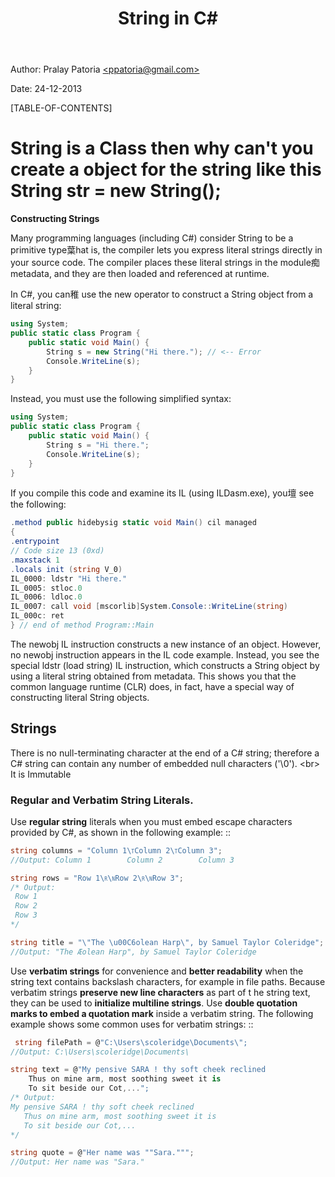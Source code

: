 #+BEGIN_HTML
<meta http-equiv="Content-Style-Type" content="text/css">
<link rel="stylesheet" href="org-style.css" type="text/css" />
<style type="text/css"/><!--
  pre.display { font-family:inherit }
  pre.format  { font-family:inherit }
  pre.smalldisplay { font-family:inherit; font-size:smaller }
  pre.smallformat  { font-family:inherit; font-size:smaller }
  pre.smallexample { font-size:smaller }
  pre.smalllisp    { font-size:smaller }
  span.sc    { font-variant:small-caps }
  span.roman { font-family:serif; font-weight:normal; } 
  span.sansserif { font-family:sans-serif; font-weight:normal; } 
--></style>
#+END_HTML
#+TITLE: String in C# 
#+BEGIN_HTML
<div id="postamble">
<p class="author"> Author: Pralay Patoria
<a href="mailto:ppatoria@gmail.com">&lt;ppatoria@gmail.com&gt;</a>
</p>
<p class="date"> Date: 24-12-2013</p>
</div>
#+END_HTML
#+OPTIONS: date:nil, creator:nil, author:nil				

[TABLE-OF-CONTENTS]

* String is a Class then why can't you create a object for the string like this String str = new String();

*Constructing Strings*

Many programming languages (including C#) consider String to be a
primitive type葉hat is, the compiler lets you express literal
strings directly in your source code. The compiler places these
literal strings in the module痴 metadata, and they are then loaded
and referenced at runtime.

In C#, you can稚 use the new operator to construct a String object from a literal string:
#+begin_src csharp
using System;
public static class Program {
    public static void Main() {
        String s = new String("Hi there."); // <-- Error
        Console.WriteLine(s);
    }
}
#+end_src

Instead, you must use the following simplified syntax:

#+begin_src csharp
using System;
public static class Program {
    public static void Main() {
        String s = "Hi there.";
        Console.WriteLine(s);
    }
}
#+end_src

If you compile this code and examine its IL (using ILDasm.exe), you壇 see the following:

#+begin_src csharp
.method public hidebysig static void Main() cil managed
{
.entrypoint
// Code size 13 (0xd)
.maxstack 1
.locals init (string V_0)
IL_0000: ldstr "Hi there."
IL_0005: stloc.0
IL_0006: ldloc.0
IL_0007: call void [mscorlib]System.Console::WriteLine(string)
IL_000c: ret
} // end of method Program::Main
#+end_src

The newobj IL instruction constructs a new instance of an object. However, no newobj
instruction appears in the IL code example. Instead, you see the special ldstr (load string) IL
instruction, which constructs a String object by using a literal string obtained from metadata.
This shows you that the common language runtime (CLR) does, in fact, have a special way of
constructing literal String objects.

** Strings
There is no null-terminating character at the end of a C# string; therefore a C# string can contain any number of embedded null characters ('\0'). <br>
It is Immutable
*** Regular and Verbatim String Literals.
 Use **regular string** literals when you must embed escape characters provided by C#, as shown in the following example: ::
  #+begin_src csharp
  string columns = "Column 1\tColumn 2\tColumn 3";
  //Output: Column 1        Column 2        Column 3

  string rows = "Row 1\r\nRow 2\r\nRow 3";
  /* Output:
   Row 1
   Row 2
   Row 3
  */

  string title = "\"The \u00C6olean Harp\", by Samuel Taylor Coleridge";
  //Output: "The Æolean Harp", by Samuel Taylor Coleridge
  #+end_src
  
 Use *verbatim strings* for convenience and *better readability* when the string text contains backslash characters, for example in file paths. Because verbatim strings **preserve new line characters** as part  of t he string text, they can be used to **initialize multiline strings**. Use **double quotation marks to embed a quotation mark** inside a verbatim string. The following example shows some common uses for verbatim strings: ::
  #+begin_src csharp
   string filePath = @"C:\Users\scoleridge\Documents\";
  //Output: C:\Users\scoleridge\Documents\

  string text = @"My pensive SARA ! thy soft cheek reclined
      Thus on mine arm, most soothing sweet it is
      To sit beside our Cot,...";
  /* Output:
  My pensive SARA ! thy soft cheek reclined
     Thus on mine arm, most soothing sweet it is
     To sit beside our Cot,... 
  */

  string quote = @"Her name was ""Sara.""";
  //Output: Her name was "Sara."
  #+end_src  
